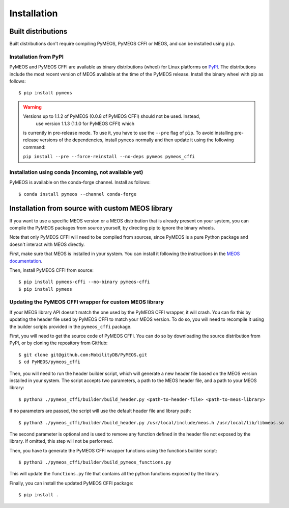 Installation
============

Built distributions
-------------------

Built distributions don't require compiling PyMEOS, PyMEOS CFFI or MEOS,
and can be installed using ``pip``.

Installation from PyPI
^^^^^^^^^^^^^^^^^^^^^^

PyMEOS and PyMEOS CFFI are available as binary distributions (wheel) for Linux platforms on
`PyPI <https://pypi.org/project/pymeos/>`__. The distributions include the most recent version of MEOS available at the
time of the PyMEOS release. Install the binary wheel with pip as follows::

    $ pip install pymeos


.. warning::
   Versions up to 1.1.2 of PyMEOS (0.0.8 of PyMEOS CFFI) should not be used. Instead,
    use version 1.1.3 (1.1.0 for PyMEOS CFFI) which
   is currently in pre-release mode. To use it, you have to use the ``--pre`` flag of
   ``pìp``. To avoid installing pre-release versions of the dependencies, install
   ``pymeos`` normally and then update it using the following command:

   ``pip install --pre --force-reinstall --no-deps pymeos pymeos_cffi``


Installation using conda (incoming, not available yet)
^^^^^^^^^^^^^^^^^^^^^^^^^^^^^^^^^^^^^^^^^^^^^^^^^^^^^^

PyMEOS is available on the conda-forge channel. Install as follows::

    $ conda install pymeos --channel conda-forge


Installation from source with custom MEOS library
-------------------------------------------------

If you want to use a specific MEOS version or a MEOS distribution that is
already present on your system, you can compile the PyMEOS packages from source yourself,
by directing pip to ignore the binary wheels.

Note that only PyMEOS CFFI will need to be compiled from sources,
since PyMEOS is a pure Python package and doesn't interact with MEOS directly.

First, make sure that MEOS is installed in your system. You can install it following the instructions
in the `MEOS documentation <https://github.com/MobilityDB/MobilityDB#building--installation>`__.

Then, install PyMEOS CFFI from source::

    $ pip install pymeos-cffi --no-binary pymeos-cffi
    $ pip install pymeos


Updating the PyMEOS CFFI wrapper for custom MEOS library
^^^^^^^^^^^^^^^^^^^^^^^^^^^^^^^^^^^^^^^^^^^^^^^^^^^^^^^^

If your MEOS library API doesn't match the one used by the PyMEOS CFFI wrapper, it will crash. You can fix this
by updating the header file used by PyMEOS CFFI to match your MEOS version. To do so, you will need to recompile it
using the builder scripts provided in the ``pymeos_cffi`` package.

First, you will need to get the source code of PyMEOS CFFI. You can do so by downloading the source distribution
from PyPI, or by cloning the repository from GitHub::

    $ git clone git@github.com:MobilityDB/PyMEOS.git
    $ cd PyMEOS/pymeos_cffi

Then, you will need to run the header builder script, which will generate a new header file based on the MEOS
version installed in your system. The script accepts two parameters, a path to the MEOS header file, and a path to your
MEOS library::

    $ python3 ./pymeos_cffi/builder/build_header.py <path-to-header-file> <path-to-meos-library>

If no parameters are passed, the script will use the default header file and library path::

    $ python3 ./pymeos_cffi/builder/build_header.py /usr/local/include/meos.h /usr/local/lib/libmeos.so

The second parameter is optional and is used to remove any function defined in the header file not exposed by the
library. If omitted, this step will not be performed.

Then, you have to generate the PyMEOS CFFI wrapper functions using the functions builder script::

    $ python3 ./pymeos_cffi/builder/build_pymeos_functions.py

This will update the ``functions.py`` file that contains all the python functions exposed by the library.

Finally, you can install the updated PyMEOS CFFI package::

    $ pip install .

